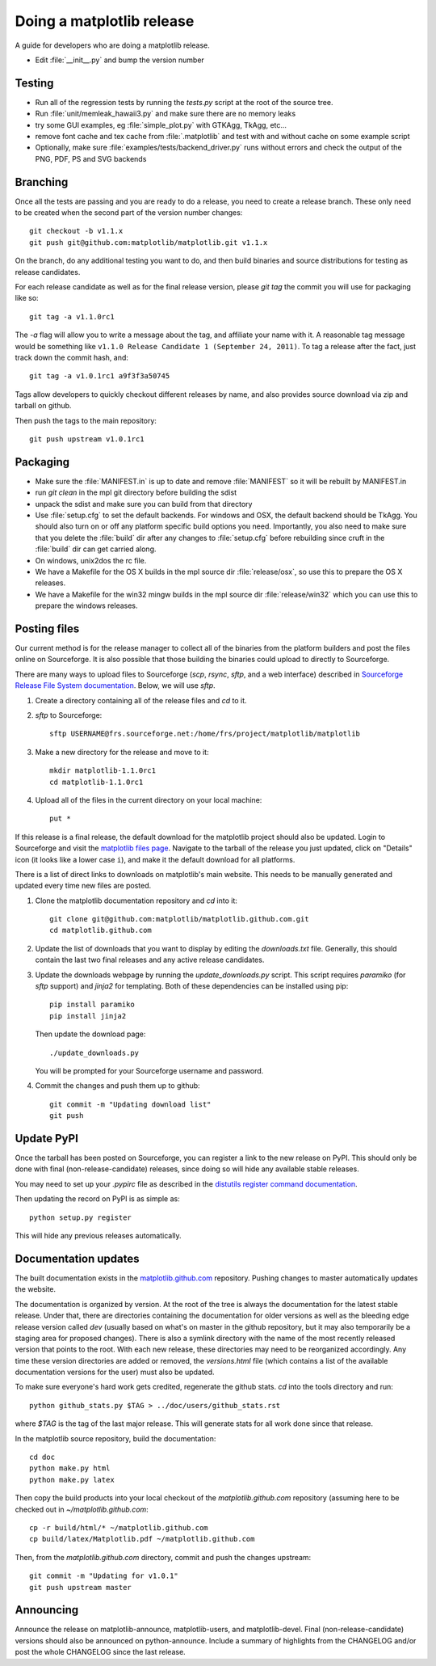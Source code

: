 .. _release-guide:

**************************
Doing a matplotlib release
**************************

A guide for developers who are doing a matplotlib release.

* Edit :file:`__init__.py` and bump the version number

.. _release-testing:

Testing
=======

* Run all of the regression tests by running the `tests.py` script at
  the root of the source tree.

* Run :file:`unit/memleak_hawaii3.py` and make sure there are no
  memory leaks

* try some GUI examples, eg :file:`simple_plot.py` with GTKAgg, TkAgg, etc...

* remove font cache and tex cache from :file:`.matplotlib` and test
  with and without cache on some example script

* Optionally, make sure :file:`examples/tests/backend_driver.py` runs
  without errors and check the output of the PNG, PDF, PS and SVG
  backends

.. _release-branching:

Branching
=========

Once all the tests are passing and you are ready to do a release, you
need to create a release branch.  These only need to be created when
the second part of the version number changes::

   git checkout -b v1.1.x
   git push git@github.com:matplotlib/matplotlib.git v1.1.x

On the branch, do any additional testing you want to do, and then build
binaries and source distributions for testing as release candidates.

For each release candidate as well as for the final release version,
please `git tag` the commit you will use for packaging like so::

    git tag -a v1.1.0rc1

The `-a` flag will allow you to write a message about the tag, and
affiliate your name with it. A reasonable tag message would be something
like ``v1.1.0 Release Candidate 1 (September 24, 2011)``. To tag a
release after the fact, just track down the commit hash, and::

    git tag -a v1.0.1rc1 a9f3f3a50745

Tags allow developers to quickly checkout different releases by name,
and also provides source download via zip and tarball on github.

Then push the tags to the main repository::

    git push upstream v1.0.1rc1

.. _release-packaging:

Packaging
=========

* Make sure the :file:`MANIFEST.in` is up to date and remove
  :file:`MANIFEST` so it will be rebuilt by MANIFEST.in

* run `git clean` in the mpl git directory before building the sdist

* unpack the sdist and make sure you can build from that directory

* Use :file:`setup.cfg` to set the default backends.  For windows and
  OSX, the default backend should be TkAgg.  You should also turn on
  or off any platform specific build options you need.  Importantly,
  you also need to make sure that you delete the :file:`build` dir
  after any changes to :file:`setup.cfg` before rebuilding since cruft
  in the :file:`build` dir can get carried along.

* On windows, unix2dos the rc file.

* We have a Makefile for the OS X builds in the mpl source dir
  :file:`release/osx`, so use this to prepare the OS X releases.

* We have a Makefile for the win32 mingw builds in the mpl source dir
  :file:`release/win32` which you can use this to prepare the windows
  releases.

Posting files
=============

Our current method is for the release manager to collect all of the
binaries from the platform builders and post the files online on
Sourceforge.  It is also possible that those building the binaries
could upload to directly to Sourceforge.

There are many ways to upload files to Sourceforge (`scp`, `rsync`,
`sftp`, and a web interface) described in `Sourceforge Release File
System documentation
<https://sourceforge.net/apps/trac/sourceforge/wiki/Release%20files%20for%20download>`_.
Below, we will use `sftp`.

1. Create a directory containing all of the release files and `cd` to it.

2. `sftp` to Sourceforge::

     sftp USERNAME@frs.sourceforge.net:/home/frs/project/matplotlib/matplotlib

3. Make a new directory for the release and move to it::

     mkdir matplotlib-1.1.0rc1
     cd matplotlib-1.1.0rc1

4. Upload all of the files in the current directory on your local machine::

     put *

If this release is a final release, the default download for the
matplotlib project should also be updated.  Login to Sourceforge and
visit the `matplotlib files page
<https://sourceforge.net/projects/matplotlib/files/matplotlib/>`_.
Navigate to the tarball of the release you just updated, click on
"Details" icon (it looks like a lower case ``i``), and make it the
default download for all platforms.

There is a list of direct links to downloads on matplotlib's main
website.  This needs to be manually generated and updated every time
new files are posted.

1. Clone the matplotlib documentation repository and `cd` into it::

     git clone git@github.com:matplotlib/matplotlib.github.com.git
     cd matplotlib.github.com

2. Update the list of downloads that you want to display by editing
   the `downloads.txt` file.  Generally, this should contain the last two
   final releases and any active release candidates.

3. Update the downloads webpage by running the `update_downloads.py`
   script.  This script requires `paramiko` (for `sftp` support) and
   `jinja2` for templating.  Both of these dependencies can be
   installed using pip::

     pip install paramiko
     pip install jinja2

   Then update the download page::

     ./update_downloads.py

   You will be prompted for your Sourceforge username and password.

4. Commit the changes and push them up to github::

     git commit -m "Updating download list"
     git push

Update PyPI
===========

Once the tarball has been posted on Sourceforge, you can register a
link to the new release on PyPI.  This should only be done with final
(non-release-candidate) releases, since doing so will hide any
available stable releases.

You may need to set up your `.pypirc` file as described in the
`distutils register command documentation
<http://docs.python.org/2/distutils/packageindex.html>`_.

Then updating the record on PyPI is as simple as::

    python setup.py register

This will hide any previous releases automatically.

Documentation updates
=====================

The built documentation exists in the `matplotlib.github.com
<https://github.com/matplotlib/matplotlib.github.com/>`_ repository.
Pushing changes to master automatically updates the website.

The documentation is organized by version.  At the root of the tree is
always the documentation for the latest stable release.  Under that,
there are directories containing the documentation for older versions
as well as the bleeding edge release version called `dev` (usually
based on what's on master in the github repository, but it may also
temporarily be a staging area for proposed changes).  There is also a
symlink directory with the name of the most recently released version
that points to the root.  With each new release, these directories may
need to be reorganized accordingly.  Any time these version
directories are added or removed, the `versions.html` file (which
contains a list of the available documentation versions for the user)
must also be updated.

To make sure everyone's hard work gets credited, regenerate the github
stats.  `cd` into the tools directory and run::

  python github_stats.py $TAG > ../doc/users/github_stats.rst

where `$TAG` is the tag of the last major release.  This will generate
stats for all work done since that release.

In the matplotlib source repository, build the documentation::

  cd doc
  python make.py html
  python make.py latex

Then copy the build products into your local checkout of the
`matplotlib.github.com` repository (assuming here to be checked out in
`~/matplotlib.github.com`::

  cp -r build/html/* ~/matplotlib.github.com
  cp build/latex/Matplotlib.pdf ~/matplotlib.github.com

Then, from the `matplotlib.github.com` directory, commit and push the
changes upstream::

  git commit -m "Updating for v1.0.1"
  git push upstream master

Announcing
==========

Announce the release on matplotlib-announce, matplotlib-users, and
matplotlib-devel.  Final (non-release-candidate) versions should also
be announced on python-announce.  Include a summary of highlights from
the CHANGELOG and/or post the whole CHANGELOG since the last release.
